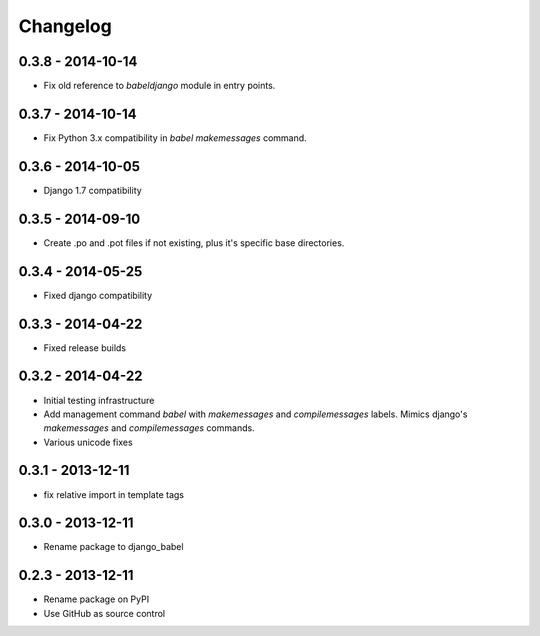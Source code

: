 Changelog
=========

0.3.8 - 2014-10-14
------------------

* Fix old reference to `babeldjango` module in entry points.

0.3.7 - 2014-10-14
------------------

* Fix Python 3.x compatibility in `babel makemessages` command.

0.3.6 - 2014-10-05
------------------

* Django 1.7 compatibility


0.3.5 - 2014-09-10
------------------

* Create .po and .pot files if not existing, plus it's specific base directories.


0.3.4 - 2014-05-25
------------------

* Fixed django compatibility

0.3.3 - 2014-04-22
------------------

* Fixed release builds


0.3.2 - 2014-04-22
------------------

* Initial testing infrastructure
* Add management command `babel` with `makemessages` and `compilemessages`
  labels. Mimics django's `makemessages` and `compilemessages` commands.
* Various unicode fixes


0.3.1 - 2013-12-11
------------------

* fix relative import in template tags


0.3.0 - 2013-12-11
------------------

* Rename package to django_babel


0.2.3 - 2013-12-11
------------------

* Rename package on PyPI
* Use GitHub as source control


.. _`master`: https://github.com/graingert/django-babel
